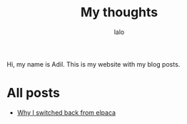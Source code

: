 #+TITLE: My thoughts
#+AUTHOR: lalo
#+TAGS: me

Hi, my name is Adil. This is my website with my blog posts.

* All posts

 * [[./why-i-switched-back-from-elpaca.org][Why I switched back from elpaca]]
